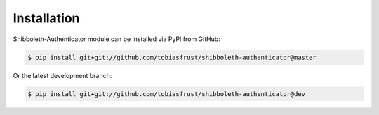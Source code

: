 ..
   This file is part of the shibboleth-authenticator module for Invenio.
   Copyright (C) 2017  Helmholtz-Zentrum Dresden-Rossendorf

   This program is free software: you can redistribute it and/or modify
   it under the terms of the GNU General Public License as published by
   the Free Software Foundation, either version 3 of the License, or
   (at your option) any later version.

   This program is distributed in the hope that it will be useful,
   but WITHOUT ANY WARRANTY; without even the implied warranty of
   MERCHANTABILITY or FITNESS FOR A PARTICULAR PURPOSE.  See the
   GNU General Public License for more details.

   You should have received a copy of the GNU General Public License
   along with this program.  If not, see <http://www.gnu.org/licenses/>.
..

Installation
============

Shibboleth-Authenticator module can be installed via PyPI from GitHub:

.. code-block:: console

  $ pip install git+git://github.com/tobiasfrust/shibboleth-authenticator@master

Or the latest development branch:

.. code-block:: console

  $ pip install git+git://github.com/tobiasfrust/shibboleth-authenticator@dev
